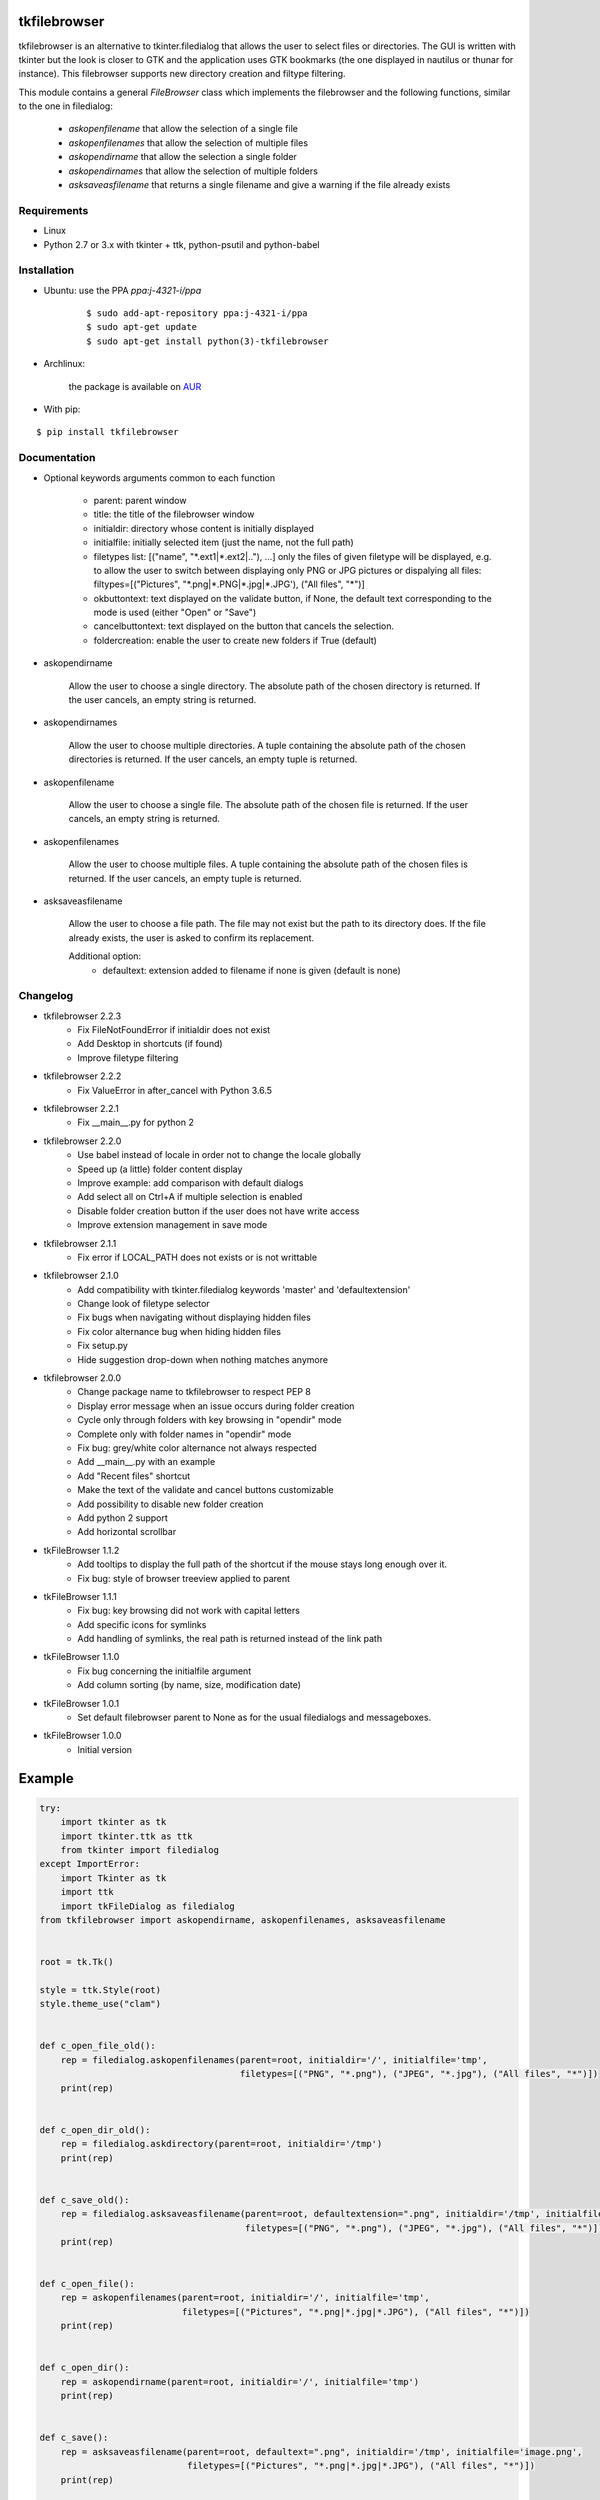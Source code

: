 tkfilebrowser
=============

tkfilebrowser is an alternative to tkinter.filedialog that allows the
user to select files or directories. The GUI is written with tkinter but
the look is closer to GTK and the application uses GTK bookmarks (the
one displayed in nautilus or thunar for instance). This filebrowser
supports new directory creation and filtype filtering.

This module contains a general `FileBrowser` class which implements the
filebrowser and the following functions, similar to the one in filedialog:

    * `askopenfilename` that allow the selection of a single file

    * `askopenfilenames` that allow the selection of multiple files

    * `askopendirname` that allow the selection a single folder

    * `askopendirnames` that allow the selection of multiple folders

    * `asksaveasfilename` that returns a single filename and give a warning if the file already exists

Requirements
------------

- Linux
- Python 2.7 or 3.x with tkinter + ttk, python-psutil and python-babel


Installation
------------

- Ubuntu: use the PPA `ppa:j-4321-i/ppa`

    ::

        $ sudo add-apt-repository ppa:j-4321-i/ppa
        $ sudo apt-get update
        $ sudo apt-get install python(3)-tkfilebrowser


- Archlinux:

    the package is available on `AUR <https://aur.archlinux.org/packages/python-tkfilebrowser>`__


- With pip:

::

    $ pip install tkfilebrowser


Documentation
-------------

* Optional keywords arguments common to each function

    - parent: parent window

    - title: the title of the filebrowser window

    - initialdir: directory whose content is initially displayed

    - initialfile: initially selected item (just the name, not the full path)

    - filetypes list: [("name", "\*.ext1|\*.ext2|.."), ...]
      only the files of given filetype will be displayed,
      e.g. to allow the user to switch between displaying only PNG or JPG
      pictures or dispalying all files:
      filtypes=[("Pictures", "\*.png|\*.PNG|\*.jpg|\*.JPG'), ("All files", "\*")]

    - okbuttontext: text displayed on the validate button, if None, the
      default text corresponding to the mode is used (either "Open" or "Save")

    - cancelbuttontext: text displayed on the button that cancels the
      selection.

    - foldercreation: enable the user to create new folders if True (default)

* askopendirname

    Allow the user to choose a single directory. The absolute path of the
    chosen directory is returned. If the user cancels, an empty string is
    returned.

* askopendirnames

    Allow the user to choose multiple directories. A tuple containing the absolute
    path of the chosen directories is returned. If the user cancels,
    an empty tuple is returned.

* askopenfilename

    Allow the user to choose a single file. The absolute path of the
    chosen file is returned. If the user cancels, an empty string is
    returned.

* askopenfilenames

    Allow the user to choose multiple files. A tuple containing the absolute
    path of the chosen files is returned. If the user cancels,
    an empty tuple is returned.

* asksaveasfilename

    Allow the user to choose a file path. The file may not exist but
    the path to its directory does. If the file already exists, the user
    is asked to confirm its replacement.

    Additional option:
        - defaultext: extension added to filename if none is given (default is none)


Changelog
---------

- tkfilebrowser 2.2.3
    * Fix FileNotFoundError if initialdir does not exist
    * Add Desktop in shortcuts (if found)
    * Improve filetype filtering

- tkfilebrowser 2.2.2
    * Fix ValueError in after_cancel with Python 3.6.5

- tkfilebrowser 2.2.1
    * Fix __main__.py for python 2

- tkfilebrowser 2.2.0
    * Use babel instead of locale in order not to change the locale globally
    * Speed up (a little) folder content display
    * Improve example: add comparison with default dialogs
    * Add select all on Ctrl+A if multiple selection is enabled
    * Disable folder creation button if the user does not have write access
    * Improve extension management in save mode

- tkfilebrowser 2.1.1
    * Fix error if LOCAL_PATH does not exists or is not writtable

- tkfilebrowser 2.1.0
    * Add compatibility with tkinter.filedialog keywords 'master' and 'defaultextension'
    * Change look of filetype selector
    * Fix bugs when navigating without displaying hidden files
    * Fix color alternance bug when hiding hidden files
    * Fix setup.py
    * Hide suggestion drop-down when nothing matches anymore

- tkfilebrowser 2.0.0
    * Change package name to tkfilebrowser to respect PEP 8
    * Display error message when an issue occurs during folder creation
    * Cycle only through folders with key browsing in "opendir" mode
    * Complete only with folder names in "opendir" mode
    * Fix bug: grey/white color alternance not always respected
    * Add __main__.py with an example
    * Add "Recent files" shortcut
    * Make the text of the validate and cancel buttons customizable
    * Add possibility to disable new folder creation
    * Add python 2 support
    * Add horizontal scrollbar

- tkFileBrowser 1.1.2
    * Add tooltips to display the full path of the shortcut if the mouse stays
      long enough over it.
    * Fix bug: style of browser treeview applied to parent

- tkFileBrowser 1.1.1
    * Fix bug: key browsing did not work with capital letters
    * Add specific icons for symlinks
    * Add handling of symlinks, the real path is returned instead of the link path

- tkFileBrowser 1.1.0
    * Fix bug concerning the initialfile argument
    * Add column sorting (by name, size, modification date)

- tkFileBrowser 1.0.1
    * Set default filebrowser parent to None as for the usual filedialogs and messageboxes.

- tkFileBrowser 1.0.0
    * Initial version


Example
=======

.. code:: python

    try:
        import tkinter as tk
        import tkinter.ttk as ttk
        from tkinter import filedialog
    except ImportError:
        import Tkinter as tk
        import ttk
        import tkFileDialog as filedialog
    from tkfilebrowser import askopendirname, askopenfilenames, asksaveasfilename


    root = tk.Tk()

    style = ttk.Style(root)
    style.theme_use("clam")


    def c_open_file_old():
        rep = filedialog.askopenfilenames(parent=root, initialdir='/', initialfile='tmp',
                                          filetypes=[("PNG", "*.png"), ("JPEG", "*.jpg"), ("All files", "*")])
        print(rep)


    def c_open_dir_old():
        rep = filedialog.askdirectory(parent=root, initialdir='/tmp')
        print(rep)


    def c_save_old():
        rep = filedialog.asksaveasfilename(parent=root, defaultextension=".png", initialdir='/tmp', initialfile='image.png',
                                           filetypes=[("PNG", "*.png"), ("JPEG", "*.jpg"), ("All files", "*")])
        print(rep)


    def c_open_file():
        rep = askopenfilenames(parent=root, initialdir='/', initialfile='tmp',
                               filetypes=[("Pictures", "*.png|*.jpg|*.JPG"), ("All files", "*")])
        print(rep)


    def c_open_dir():
        rep = askopendirname(parent=root, initialdir='/', initialfile='tmp')
        print(rep)


    def c_save():
        rep = asksaveasfilename(parent=root, defaultext=".png", initialdir='/tmp', initialfile='image.png',
                                filetypes=[("Pictures", "*.png|*.jpg|*.JPG"), ("All files", "*")])
        print(rep)


    ttk.Label(root, text='Default dialogs').grid(row=0, column=0, padx=4, pady=4, sticky='ew')
    ttk.Label(root, text='tkfilebrowser dialogs').grid(row=0, column=1, padx=4, pady=4, sticky='ew')
    ttk.Button(root, text="Open files", command=c_open_file_old).grid(row=1, column=0, padx=4, pady=4, sticky='ew')
    ttk.Button(root, text="Open folder", command=c_open_dir_old).grid(row=2, column=0, padx=4, pady=4, sticky='ew')
    ttk.Button(root, text="Save file", command=c_save_old).grid(row=3, column=0, padx=4, pady=4, sticky='ew')
    ttk.Button(root, text="Open files", command=c_open_file).grid(row=1, column=1, padx=4, pady=4, sticky='ew')
    ttk.Button(root, text="Open folder", command=c_open_dir).grid(row=2, column=1, padx=4, pady=4, sticky='ew')
    ttk.Button(root, text="Save file", command=c_save).grid(row=3, column=1, padx=4, pady=4, sticky='ew')

    root.mainloop()

